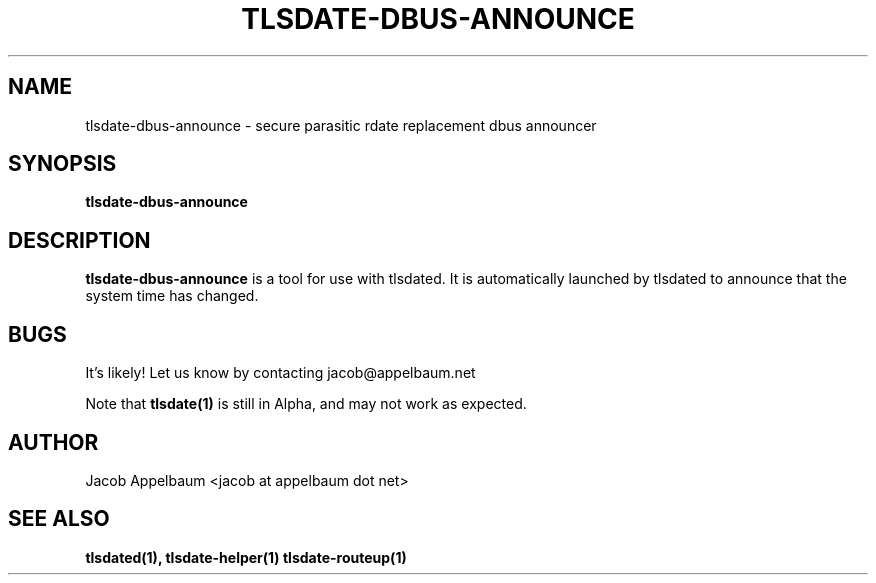 .\" Process this file with
.\" groff -man -Tascii foo.1
.\"
.TH TLSDATE-DBUS-ANNOUNCE 1 "JANUARY 2013" Linux "User Manuals"
.SH NAME
tlsdate-dbus-announce \- secure parasitic rdate replacement dbus announcer
.SH SYNOPSIS
.B tlsdate-dbus-announce
.SH DESCRIPTION
.B tlsdate-dbus-announce
is a tool for use with tlsdated. It is automatically launched by tlsdated to
announce that the system time has changed.
.SH BUGS
It's likely! Let us know by contacting jacob@appelbaum.net

Note that
.B tlsdate(1)
is still in Alpha, and may not work as expected.
.SH AUTHOR
Jacob Appelbaum <jacob at appelbaum dot net>
.SH "SEE ALSO"
.B tlsdated(1),
.B tlsdate-helper(1)
.B tlsdate-routeup(1)
